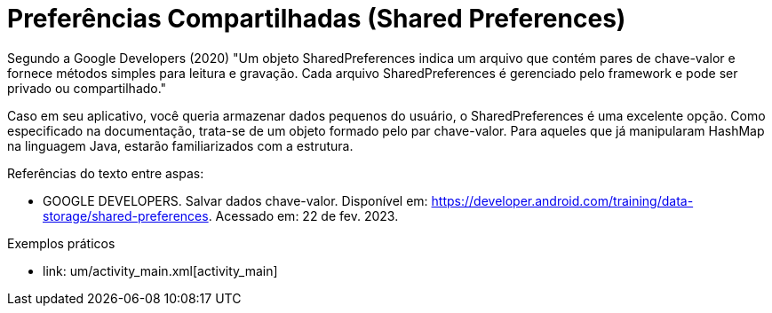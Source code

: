= Preferências Compartilhadas (Shared Preferences)

Segundo a Google Developers (2020) "Um objeto SharedPreferences indica um arquivo que contém pares de chave-valor e fornece métodos simples para leitura
e gravação. Cada arquivo SharedPreferences é gerenciado pelo framework e pode ser privado ou compartilhado."

Caso em seu aplicativo, você queria armazenar dados pequenos do usuário, o SharedPreferences é uma excelente opção. Como especificado na documentação, 
trata-se de um objeto formado pelo par chave-valor. Para aqueles que já manipularam HashMap na linguagem Java, estarão familiarizados com a estrutura.

Referências do texto entre aspas: 

- GOOGLE DEVELOPERS. Salvar dados chave-valor. Disponível em: <https://developer.android.com/training/data-storage/shared-preferences>. 
Acessado em: 22 de fev. 2023. 

Exemplos práticos

- link: um/activity_main.xml[activity_main]

